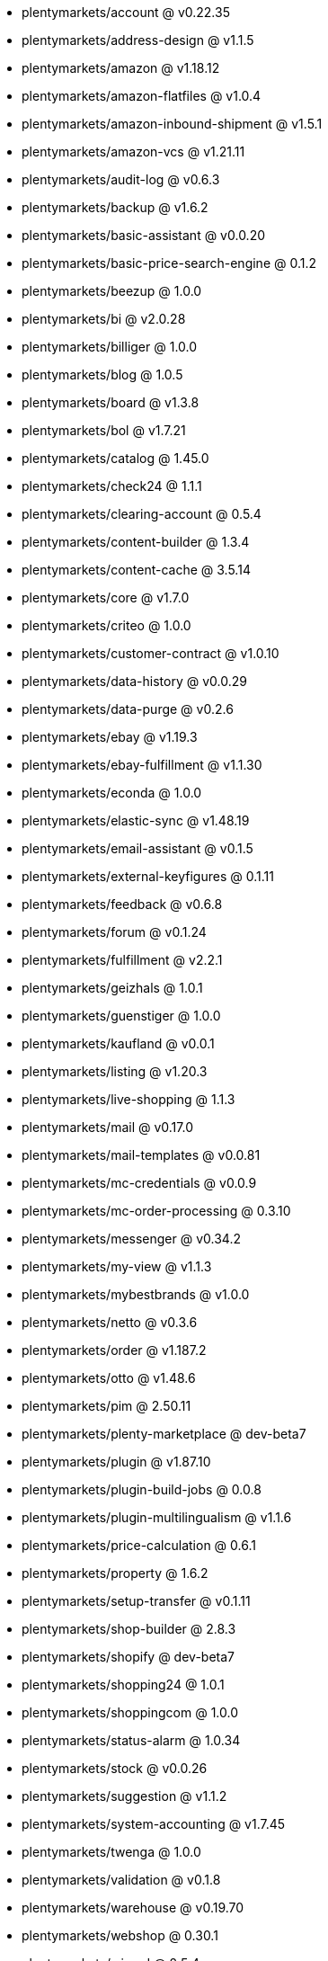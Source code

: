 * plentymarkets/account @ v0.22.35
* plentymarkets/address-design @ v1.1.5
* plentymarkets/amazon @ v1.18.12
* plentymarkets/amazon-flatfiles @ v1.0.4
* plentymarkets/amazon-inbound-shipment @ v1.5.1
* plentymarkets/amazon-vcs @ v1.21.11
* plentymarkets/audit-log @ v0.6.3
* plentymarkets/backup @ v1.6.2
* plentymarkets/basic-assistant @ v0.0.20
* plentymarkets/basic-price-search-engine @ 0.1.2
* plentymarkets/beezup @ 1.0.0
* plentymarkets/bi @ v2.0.28
* plentymarkets/billiger @ 1.0.0
* plentymarkets/blog @ 1.0.5
* plentymarkets/board @ v1.3.8
* plentymarkets/bol @ v1.7.21
* plentymarkets/catalog @ 1.45.0
* plentymarkets/check24 @ 1.1.1
* plentymarkets/clearing-account @ 0.5.4
* plentymarkets/content-builder @ 1.3.4
* plentymarkets/content-cache @ 3.5.14
* plentymarkets/core @ v1.7.0
* plentymarkets/criteo @ 1.0.0
* plentymarkets/customer-contract @ v1.0.10
* plentymarkets/data-history @ v0.0.29
* plentymarkets/data-purge @ v0.2.6
* plentymarkets/ebay @ v1.19.3
* plentymarkets/ebay-fulfillment @ v1.1.30
* plentymarkets/econda @ 1.0.0
* plentymarkets/elastic-sync @ v1.48.19
* plentymarkets/email-assistant @ v0.1.5
* plentymarkets/external-keyfigures @ 0.1.11
* plentymarkets/feedback @ v0.6.8
* plentymarkets/forum @ v0.1.24
* plentymarkets/fulfillment @ v2.2.1
* plentymarkets/geizhals @ 1.0.1
* plentymarkets/guenstiger @ 1.0.0
* plentymarkets/kaufland @ v0.0.1
* plentymarkets/listing @ v1.20.3
* plentymarkets/live-shopping @ 1.1.3
* plentymarkets/mail @ v0.17.0
* plentymarkets/mail-templates @ v0.0.81
* plentymarkets/mc-credentials @ v0.0.9
* plentymarkets/mc-order-processing @ 0.3.10
* plentymarkets/messenger @ v0.34.2
* plentymarkets/my-view @ v1.1.3
* plentymarkets/mybestbrands @ v1.0.0
* plentymarkets/netto @ v0.3.6
* plentymarkets/order @ v1.187.2
* plentymarkets/otto @ v1.48.6
* plentymarkets/pim @ 2.50.11
* plentymarkets/plenty-marketplace @ dev-beta7
* plentymarkets/plugin @ v1.87.10
* plentymarkets/plugin-build-jobs @ 0.0.8
* plentymarkets/plugin-multilingualism @ v1.1.6
* plentymarkets/price-calculation @ 0.6.1
* plentymarkets/property @ 1.6.2
* plentymarkets/setup-transfer @ v0.1.11
* plentymarkets/shop-builder @ 2.8.3
* plentymarkets/shopify @ dev-beta7
* plentymarkets/shopping24 @ 1.0.1
* plentymarkets/shoppingcom @ 1.0.0
* plentymarkets/status-alarm @ 1.0.34
* plentymarkets/stock @ v0.0.26
* plentymarkets/suggestion @ v1.1.2
* plentymarkets/system-accounting @ v1.7.45
* plentymarkets/twenga @ 1.0.0
* plentymarkets/validation @ v0.1.8
* plentymarkets/warehouse @ v0.19.70
* plentymarkets/webshop @ 0.30.1
* plentymarkets/wizard @ 2.5.4
* plentymarkets/zalando @ v3.8.5
